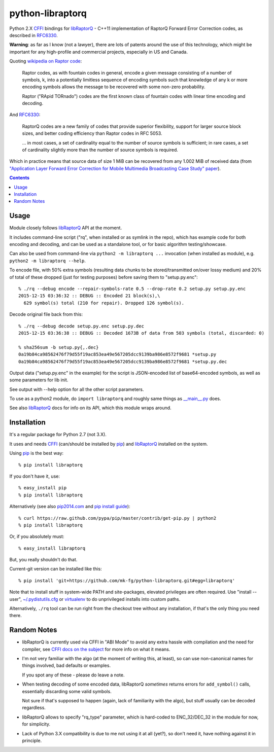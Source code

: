 python-libraptorq
=================

Python 2.X CFFI_ bindings for libRaptorQ_ - C++11 implementation of RaptorQ
Forward Error Correction codes, as described in RFC6330_.

**Warning**: as far as I know (not a lawyer), there are lots of patents around
the use of this technology, which might be important for any high-profile and
commercial projects, especially in US and Canada.

Quoting `wikipedia on Raptor code`_:

  Raptor codes, as with fountain codes in general, encode a given message
  consisting of a number of symbols, k, into a potentially limitless sequence of
  encoding symbols such that knowledge of any k or more encoding symbols allows
  the message to be recovered with some non-zero probability.

  Raptor ("RApid TORnado") codes are the first known class of fountain codes
  with linear time encoding and decoding.

And RFC6330_:

  RaptorQ codes are a new family of codes that provide superior flexibility,
  support for larger source block sizes, and better coding efficiency than
  Raptor codes in RFC 5053.

  ... in most cases, a set of cardinality equal to the number of source symbols
  is sufficient; in rare cases, a set of cardinality slightly more than the
  number of source symbols is required.

Which in practice means that source data of size 1 MiB can be recovered from any
1.002 MiB of received data (from `"Application Layer Forward Error Correction
for Mobile Multimedia Broadcasting Case Study" paper`_).

.. _CFFI: http://cffi.readthedocs.org/
.. _libRaptorQ: https://github.com/LucaFulchir/libRaptorQ/
.. _RFC6330: https://tools.ietf.org/html/rfc6330
.. _wikipedia on Raptor code: https://en.wikipedia.org/wiki/Raptor_code
.. _"Application Layer Forward Error Correction for Mobile Multimedia Broadcasting Case Study" paper:
   https://www.qualcomm.com/media/documents/files/raptor-codes-for-mobile-multimedia-broadcasting-case-study.pdf


.. contents::
  :backlinks: none



Usage
-----

Module closely follows libRaptorQ_ API at the moment.

It includes command-line script ("rq", when installed or as symlink in the
repo), which has example code for both encoding and decoding, and can be used as
a standalone tool, or for basic algorithm testing/showcase.

Can also be used from command-line via ``python2 -m libraptorq ...`` invocation
(when installed as module), e.g. ``python2 -m libraptorq --help``.

To encode file, with 50% extra symbols (resulting data chunks to be
stored/transmitted on/over lossy medium) and 20% of total of these dropped (just
for testing purposes) before saving them to "setup.py.enc"::

  % ./rq --debug encode --repair-symbols-rate 0.5 --drop-rate 0.2 setup.py setup.py.enc
  2015-12-15 03:36:32 :: DEBUG :: Encoded 21 block(s),\
    629 symbol(s) total (210 for repair). Dropped 126 symbol(s).

Decode original file back from this::

  % ./rq --debug decode setup.py.enc setup.py.dec
  2015-12-15 03:36:38 :: DEBUG :: Decoded 1673B of data from 503 symbols (total, discarded: 0)

  % sha256sum -b setup.py{,.dec}
  0a19b84ca98562476f79d55f19ac853ea49e567205dcc9139ba986e8572f9681 *setup.py
  0a19b84ca98562476f79d55f19ac853ea49e567205dcc9139ba986e8572f9681 *setup.py.dec

Output data ("setup.py.enc" in the example) for the script is JSON-encoded list
of base64-encoded symbols, as well as some parameters for lib init.

See output with --help option for all the other script parameters.

To use as a python2 module, do ``import libraptorq`` and roughly same things as
`__main__.py <https://github.com/mk-fg/python-libraptorq/blob/master/libraptorq/__main__.py>`_
does.

See also libRaptorQ_ docs for info on its API, which this module wraps around.



Installation
------------

It's a regular package for Python 2.7 (not 3.X).

It uses and needs CFFI_ (can/should be installed by pip_) and libRaptorQ_
installed on the system.

Using pip_ is the best way::

  % pip install libraptorq

If you don't have it, use::

  % easy_install pip
  % pip install libraptorq

Alternatively (see also `pip2014.com`_ and `pip install guide`_)::

  % curl https://raw.github.com/pypa/pip/master/contrib/get-pip.py | python2
  % pip install libraptorq

Or, if you absolutely must::

  % easy_install libraptorq

But, you really shouldn't do that.

Current-git version can be installed like this::

  % pip install 'git+https://github.com/mk-fg/python-libraptorq.git#egg=libraptorq'

Note that to install stuff in system-wide PATH and site-packages, elevated
privileges are often required.
Use "install --user", `~/.pydistutils.cfg`_ or virtualenv_ to do unprivileged
installs into custom paths.

Alternatively, ``./rq`` tool can be run right from the checkout tree without any
installation, if that's the only thing you need there.

.. _pip: http://pip-installer.org/
.. _pip2014.com: http://pip2014.com/
.. _pip install guide: http://www.pip-installer.org/en/latest/installing.html
.. _~/.pydistutils.cfg: http://docs.python.org/install/index.html#distutils-configuration-files
.. _virtualenv: http://pypi.python.org/pypi/virtualenv



Random Notes
------------

* libRaptorQ is currently used via CFFI in "ABI Mode" to avoid any extra hassle
  with compilation and the need for compiler, see `CFFI docs on the subject`_
  for more info on what it means.

* I'm not very familiar with the algo (at the moment of writing this, at least),
  so can use non-canonical names for things involved, bad defaults or examples.

  If you spot any of these - please do leave a note.

* When testing decoding of some encoded data, libRaptorQ *sometimes* returns
  errors for ``add_symbol()`` calls, essentially discarding some valid symbols.

  Not sure if that's supposed to happen (again, lack of familiarity with the
  algo), but stuff usually can be decoded regardless.

* libRaptorQ allows to specify "rq_type" parameter, which is hard-coded to
  ENC_32/DEC_32 in the module for now, for simplicity.

* Lack of Python 3.X compatibility is due to me not using it at all (yet?), so
  don't need it, have nothing against it in principle.

.. _CFFI docs on the subject: https://cffi.readthedocs.org/en/latest/cdef.html
